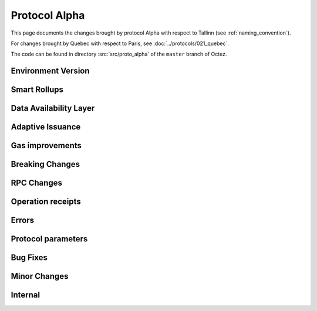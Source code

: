 Protocol Alpha
==============

This page documents the changes brought by protocol Alpha with respect
to Tallinn (see :ref:`naming_convention`).

For changes brought by Quebec with respect to Paris, see :doc:`../protocols/021_quebec`.

The code can be found in directory :src:`src/proto_alpha` of the ``master``
branch of Octez.

Environment Version
-------------------



Smart Rollups
-------------


Data Availability Layer
-----------------------

Adaptive Issuance
-----------------


Gas improvements
----------------

Breaking Changes
----------------

RPC Changes
-----------

Operation receipts
------------------


Errors
------


Protocol parameters
-------------------



Bug Fixes
---------

Minor Changes
-------------

Internal
--------


